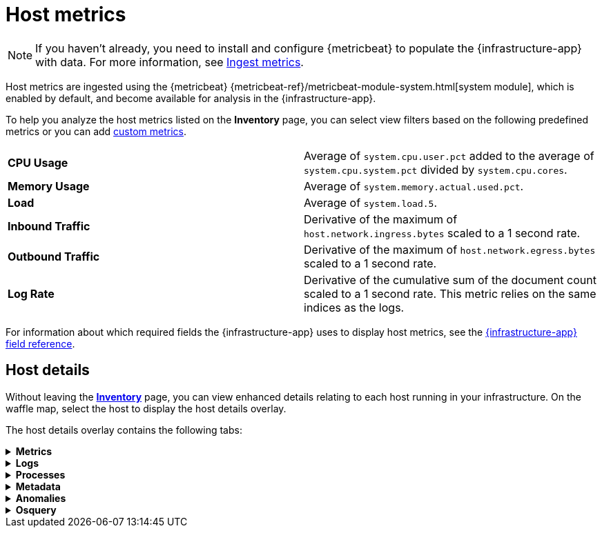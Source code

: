 [[host-metrics]]
= Host metrics

[NOTE]
=====
If you haven't already, you need to install and configure {metricbeat} to populate
the {infrastructure-app} with data. For more information, see <<ingest-metrics,Ingest metrics>>.
=====

Host metrics are ingested using the {metricbeat} {metricbeat-ref}/metricbeat-module-system.html[system module],
which is enabled by default, and become available for analysis in the {infrastructure-app}.

To help you analyze the host metrics listed on the *Inventory* page, you can select view filters based on the following
predefined metrics or you can add <<custom-metrics,custom metrics>>.

|=== 

| *CPU Usage* | Average of `system.cpu.user.pct` added to the average of `system.cpu.system.pct` divided by `system.cpu.cores`. 

| *Memory Usage* | Average of `system.memory.actual.used.pct`.

| *Load* | Average of `system.load.5`.

| *Inbound Traffic* | Derivative of the maximum of `host.network.ingress.bytes` scaled to a 1 second rate.

| *Outbound Traffic* | Derivative of the maximum of `host.network.egress.bytes` scaled to a 1 second rate.

| *Log Rate* | Derivative of the cumulative sum of the document count scaled to a 1 second rate.
This metric relies on the same indices as the logs.

|=== 

For information about which required fields the {infrastructure-app} uses to display host metrics, see the
<<metrics-app-fields,{infrastructure-app} field reference>>.

[discrete]
[[enhanced-host-details]]
== Host details

Without leaving the <<view-infrastructure-metrics,*Inventory*>> page, you can view enhanced details relating to each host
running in your infrastructure. On the waffle map, select the host to display the host details
overlay.

The host details overlay contains the following tabs:

// This is collapsed by default
[%collapsible]
.*Metrics*
====

[role="screenshot"]
image::images/metrics-overlay.png[Host metrics]

The *Metrics* tab displays CPU, load, memory, and network metrics relating to the host, along with the log rate
and any custom metric that you have defined. You can change the time range to view metrics over the last 15 minutes,
hour, 3 hours, 24 hours, or over the previous seven days. You can also hover over a specific time period on a chart
to compare the various metrics at that given time.

|=== 

| *CPU* | Averages of `system.cpu.user.pct` divided by `system.cpu.cores` and `system.cpu.system.pct` divided by `system.cpu.cores`.

| *Load* | Averages of `system.load.1`, `system.load.5`, and `system.load.15`.

| *Memory* | For Linux systems, memory used is the average of `system.memory.actual.used.bytes` and memory free is the average
of `system.memory.actual.free`.

For non-Linux systems, memory used is the average of `system.memory.used.bytes` and memory free is the average
of `system.memory.free`.

| *Network* | Rates of `host.network.ingress.bytes` and `host.network.egress.bytes`.

| *Log Rate* | Derivative of the cumulative sum of the document count scaled to a 1 second rate.
This metric relies on the same indices as the logs.

| *Custom metric* | A chart is displayed for each <<custom-metrics,custom metric>> that you have added and defined on the Inventory page.

|=== 
====

[%collapsible]
.*Logs*
====

[role="screenshot"]
image::images/logs-overlay.png[Host logs]

The *Logs* tab displays logs relating to the host that you have selected. By default, the logs tab displays the following columns. 

|=== 

| *Timestamp* | The timestamp of the log entry from the `timestamp` field. 

| *Message* | The message extracted from the document.
The content of this field depends on the type of log message.
If no special log message type is detected, the {ecs-ref}/ecs-base.html[Elastic Common Schema (ECS)]
base field, `message`, is used.

|=== 

You can customize the logs view by adding a column for an arbitrary field you would like
to filter by. For more information, see <<customize-stream-page,Customize Stream>>.
To view the logs in the {logs-app} for a detailed analysis, click *Open in Logs*.
====

[%collapsible]
.*Processes*
====

[role="screenshot"]
image::images/processes-overlay.png[Host processes]

The *Processes* tab lists the total number of processes (`system.process.summary.total`) running on the host,
along with the total number of processes in these various states:

* Running (`system.process.summary.running`)
* Sleeping (`system.process.summary.sleeping`)
* Stopped (`system.process.summary.stopped`)
* Idle (`system.process.summary.idle`)
* Dead (`system.process.summary.dead`)
* Zombie (`system.process.summary.zombie`)
* Unknown (`system.process.summary.unknown`)

The processes listed in the *Top processes* table are based on an aggregation of the top CPU and the top memory consuming processes.
The number of top processes is controlled by `process.include_top_n.by_cpu` and `process.include_top_n.by_memory`.

|=== 

| *Command* | Full command line that started the process, including the absolute path to the executable, and all the arguments (`system.process.cmdline`).
| *PID* | Process id (`process.pid`).
| *User* | User name (`user.name`).
| *CPU* | The percentage of CPU time spent by the process since the last event (`system.process.cpu.total.pct`).
| *Time* | The time the process started (`system.process.cpu.start_time`). 
| *Memory* | The percentage of memory (`system.process.memory.rss.pct`) the process occupied in main memory (RAM). 
| *State* | The current state of the process and the total number of processes (`system.process.state`). Expected values are: `running`, `sleeping`, `dead`, `stopped`,
`idle`, `zombie`, and `unknown`.

|=== 
====

[%collapsible]
.*Metadata*
====

[role="screenshot"]
image::images/metadata-overlay.png[Host metadata]

The *Metadata* tab lists all the meta information relating to the host:

* Host information
* Cloud information
* Agent information

All of this information can help when investigating events—for example, filtering by operating system or architecture.
====

[%collapsible]
.*Anomalies*
====

[role="screenshot"]
image::images/anomalies-overlay.png[Anomalies]

The *Anomalies* table displays a list of each single metric {anomaly-detect} job for the specific host. By default, anomaly
jobs are sorted by time to show the most recent job. 

Along with the name of each anomaly job, detected anomalies with a severity score equal to 50, or higher, are listed. These
scores represent a severity of "warning" or higher in the selected time period. The *summary* value represents the increase between
the actual value and the expected ("typical") value of the host metric in the anomaly record result.

To drill down and analyze the metric anomaly, select *Actions > Open in Anomaly Explorer* to view the
{ml-docs}/ml-gs-results.html[Anomaly Explorer in {ml-app}]. You can also select *Actions > Show in Inventory* to view the host
Inventory page, filtered by the specific metric. 
====

[%collapsible]
.*Osquery*
====

[IMPORTANT]
=====
You must have an active {fleet-guide}/elastic-agent-installation.html[{agent}] with an assigned agent policy
that includes the {integrations-docs}/osquery_manager.html[Osquery Manager]
integration and have Osquery {kibana-ref}/kibana-privileges.html[{kib} privileges] as a user.
=====

[role="screenshot"]
image::images/osquery-overlay.png[Osquery]

The *Osquery* tab allows you to build SQL statements to query your host data.
You can create and run live or saved queries against
the {agent}. Osquery results are stored in {es}
so that you can use the {stack} to search, analyze, and
visualize your host metrics. To create saved queries and add scheduled query groups,
see {kibana-ref}/osquery.html[Osquery].

In the example above, we query for the top 5 memory hogs running on the host.
Under the *Results* tab, the total virtual memory size (`total_size` renamed to
`memory_used` to be a little more user friendly) is returned in descending order,
along with the process ID (`pid`), and the process path (`name`).

To view more information about the query, click the *Status* tab. A query status can result in
`success`, `error` (along with an error message), or `pending` (if the {agent} is offline).

Other options include:

* View in Discover to search, filter, and view information about the structure of host metric fields. To learn more, see {kibana-ref}/discover.html[Discover].
* View in Lens to create visualizations based on your host metric fields. To learn more, see {kibana-ref}/lens.html[Lens].
* View the results in full screen mode.
* Add, remove, reorder, and resize columns.
* Sort field names in ascending or descending order.
====

